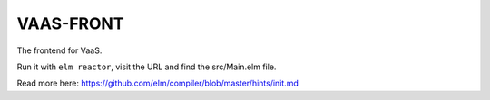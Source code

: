 VAAS-FRONT
==========

The frontend for VaaS.

Run it with ``elm reactor``, visit the URL and find the src/Main.elm file.

Read more here: https://github.com/elm/compiler/blob/master/hints/init.md
